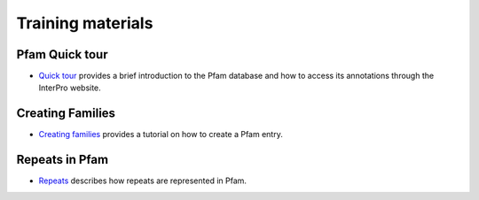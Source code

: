 .. _training:

******************
Training materials
******************


Pfam Quick tour
===============

* `Quick tour <https://www.ebi.ac.uk/training-beta/online/courses/pfam-quick-tour>`_ provides a brief introduction to the Pfam database and how to access its annotations through the InterPro website.



Creating Families
=================
 
* `Creating families <https://www.ebi.ac.uk/training-beta/online/courses/pfam-creating-protein-families>`_ provides a tutorial on how to create a Pfam entry.



Repeats in Pfam
===============

* `Repeats <https://www.ebi.ac.uk/training-beta/online/courses/repeats-in-pfam>`_ describes how repeats are represented in Pfam. 
